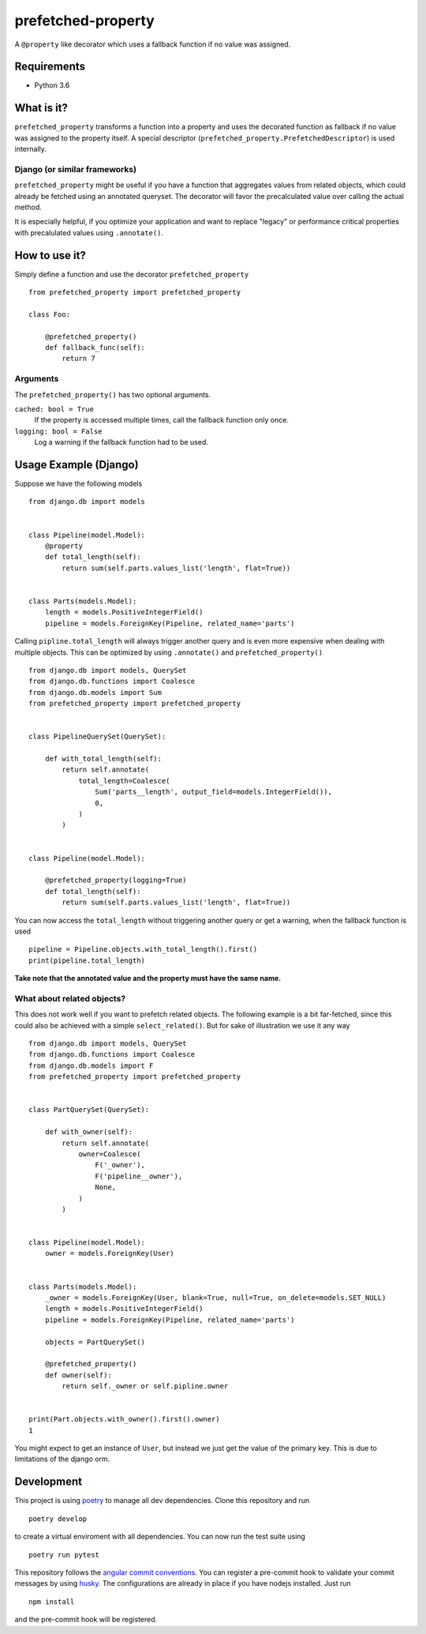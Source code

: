 ===================
prefetched-property
===================

.. image:: https://img.shields.io/pypi/v/prefetched-property.svg
    :target: https://pypi.python.org/pypi/prefetched-property

.. image:: https://travis-ci.org/jonasundderwolf/prefetched-property.png?branch=master
    :target: http://travis-ci.org/jonasundderwolf/prefetched-property
    :alt: Build Status

.. image:: https://coveralls.io/repos/jonasundderwolf/prefetched-property/badge.png?branch=master
    :target: https://coveralls.io/r/jonasundderwolf/prefetched-property
    :alt: Coverage

.. image:: https://img.shields.io/pypi/pyversions/prefetched-property.svg

.. image:: https://img.shields.io/pypi/status/prefetched-property.svg

.. image:: https://img.shields.io/pypi/l/prefetched-property.svg

A ``@property`` like decorator which uses a fallback function if no value was assigned.


Requirements
============

- Python 3.6


What is it?
===========

``prefetched_property`` transforms a function into a property and uses the
decorated function as fallback if no value was assigned to the property itself.
A special descriptor (``prefetched_property.PrefetchedDescriptor``)
is used internally.


Django (or similar frameworks)
------------------------------

``prefetched_property`` might be useful if you have a function that aggregates
values from related objects, which could already be fetched using an annotated
queryset.
The decorator will favor the precalculated value over calling the actual method.

It is especially helpful, if you optimize your application and want to
replace "legacy" or performance critical properties with precalulated values
using ``.annotate()``.


How to use it?
==============

Simply define a function and use the decorator ``prefetched_property`` ::

    from prefetched_property import prefetched_property

    class Foo:

        @prefetched_property()
        def fallback_func(self):
            return 7


Arguments
---------

The ``prefetched_property()`` has two optional arguments.

``cached: bool = True``
    If the property is accessed multiple times, call the fallback function only once.

``logging: bool = False``
    Log a warning if the fallback function had to be used.


Usage Example (Django)
======================

Suppose we have the following models ::

    from django.db import models


    class Pipeline(model.Model):
        @property
        def total_length(self):
            return sum(self.parts.values_list('length', flat=True))


    class Parts(models.Model):
        length = models.PositiveIntegerField()
        pipeline = models.ForeignKey(Pipeline, related_name='parts')


Calling ``pipline.total_length`` will always trigger another query and is
even more expensive when dealing with multiple objects. This can be
optimized by using ``.annotate()`` and ``prefetched_property()`` ::

    from django.db import models, QuerySet
    from django.db.functions import Coalesce
    from django.db.models import Sum
    from prefetched_property import prefetched_property


    class PipelineQuerySet(QuerySet):

        def with_total_length(self):
            return self.annotate(
                total_length=Coalesce(
                    Sum('parts__length', output_field=models.IntegerField()),
                    0,
                )
            )


    class Pipeline(model.Model):

        @prefetched_property(logging=True)
        def total_length(self):
            return sum(self.parts.values_list('length', flat=True))


You can now access the ``total_length`` without triggering another query or
get a warning, when the fallback function is used ::

    pipeline = Pipeline.objects.with_total_length().first()
    print(pipeline.total_length)


**Take note that the annotated value and the property must have the same name.**


What about related objects?
---------------------------

This does not work well if you want to prefetch related objects.
The following example is a bit far-fetched, since this could also be achieved
with a simple ``select_related()``.
But for sake of illustration we use it any way ::

    from django.db import models, QuerySet
    from django.db.functions import Coalesce
    from django.db.models import F
    from prefetched_property import prefetched_property


    class PartQuerySet(QuerySet):

        def with_owner(self):
            return self.annotate(
                owner=Coalesce(
                    F('_owner'),
                    F('pipeline__owner'),
                    None,
                )
            )


    class Pipeline(model.Model):
        owner = models.ForeignKey(User)


    class Parts(models.Model):
        _owner = models.ForeignKey(User, blank=True, null=True, on_delete=models.SET_NULL)
        length = models.PositiveIntegerField()
        pipeline = models.ForeignKey(Pipeline, related_name='parts')

        objects = PartQuerySet()

        @prefetched_property()
        def owner(self):
            return self._owner or self.pipline.owner


    print(Part.objects.with_owner().first().owner)
    1


You might expect to get an instance of ``User``, but instead we just get the
value of the primary key.
This is due to limitations of the django orm.


Development
===========

This project is using `poetry <https://poetry.eustace.io/>`_ to manage all
dev dependencies.
Clone this repository and run ::

   poetry develop


to create a virtual enviroment with all dependencies.
You can now run the test suite using ::

  poetry run pytest


This repository follows the `angular commit conventions <https://github.com/marionebl/commitlint/tree/master/@commitlint/config-angular>`_.
You can register a pre-commit hook to validate your commit messages by using
`husky <https://github.com/typicode/husky>`_. The configurations are already in place if
you have nodejs installed. Just run ::

   npm install


and the pre-commit hook will be registered.
